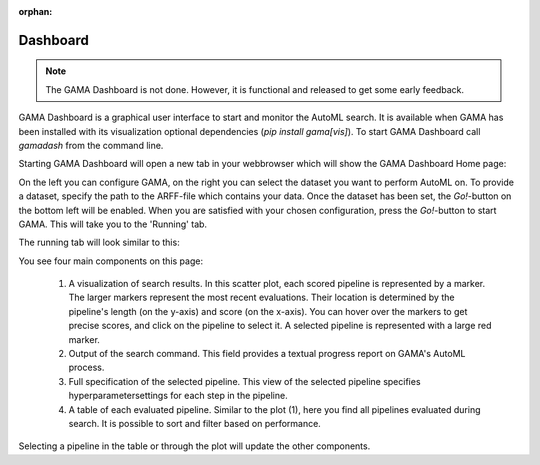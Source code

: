 :orphan:

Dashboard
---------

.. note::
    The GAMA Dashboard is not done.
    However, it is functional and released to get some early feedback.

GAMA Dashboard is a graphical user interface to start and monitor the AutoML search.
It is available when GAMA has been installed with its visualization optional dependencies (`pip install gama[vis]`).
To start GAMA Dashboard call `gamadash` from the command line.

Starting GAMA Dashboard will open a new tab in your webbrowser which will show the GAMA Dashboard Home page:

.. image:: images/DashboardHome.png

On the left you can configure GAMA, on the right you can select the dataset you want to perform AutoML on.
To provide a dataset, specify the path to the ARFF-file which contains your data.
Once the dataset has been set, the `Go!`-button on the bottom left will be enabled.
When you are satisfied with your chosen configuration, press the `Go!`-button to start GAMA.
This will take you to the 'Running' tab.

The running tab will look similar to this:

.. image:: images/DashboardRunning.png

You see four main components on this page:

 1. A visualization of search results. In this scatter plot, each scored pipeline is represented by a marker.
    The larger markers represent the most recent evaluations. Their location is determined by the pipeline's
    length (on the y-axis) and score (on the x-axis). You can hover over the markers to get precise scores,
    and click on the pipeline to select it. A selected pipeline is represented with a large red marker.

 2. Output of the search command. This field provides a textual progress report on GAMA's AutoML process.

 3. Full specification of the selected pipeline. This view of the selected pipeline specifies hyperparametersettings
    for each step in the pipeline.

 4. A table of each evaluated pipeline. Similar to the plot (1), here you find all pipelines evaluated during search.
    It is possible to sort and filter based on performance.

Selecting a pipeline in the table or through the plot will update the other components.
